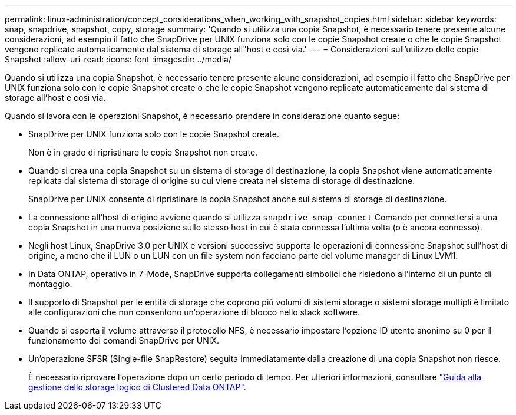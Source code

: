 ---
permalink: linux-administration/concept_considerations_when_working_with_snapshot_copies.html 
sidebar: sidebar 
keywords: snap, snapdrive,  snapshot, copy, storage 
summary: 'Quando si utilizza una copia Snapshot, è necessario tenere presente alcune considerazioni, ad esempio il fatto che SnapDrive per UNIX funziona solo con le copie Snapshot create o che le copie Snapshot vengono replicate automaticamente dal sistema di storage all"host e così via.' 
---
= Considerazioni sull'utilizzo delle copie Snapshot
:allow-uri-read: 
:icons: font
:imagesdir: ../media/


[role="lead"]
Quando si utilizza una copia Snapshot, è necessario tenere presente alcune considerazioni, ad esempio il fatto che SnapDrive per UNIX funziona solo con le copie Snapshot create o che le copie Snapshot vengono replicate automaticamente dal sistema di storage all'host e così via.

Quando si lavora con le operazioni Snapshot, è necessario prendere in considerazione quanto segue:

* SnapDrive per UNIX funziona solo con le copie Snapshot create.
+
Non è in grado di ripristinare le copie Snapshot non create.

* Quando si crea una copia Snapshot su un sistema di storage di destinazione, la copia Snapshot viene automaticamente replicata dal sistema di storage di origine su cui viene creata nel sistema di storage di destinazione.
+
SnapDrive per UNIX consente di ripristinare la copia Snapshot anche sul sistema di storage di destinazione.

* La connessione all'host di origine avviene quando si utilizza `snapdrive snap connect` Comando per connettersi a una copia Snapshot in una nuova posizione sullo stesso host in cui è stata connessa l'ultima volta (o è ancora connesso).
* Negli host Linux, SnapDrive 3.0 per UNIX e versioni successive supporta le operazioni di connessione Snapshot sull'host di origine, a meno che il LUN o un LUN con un file system non facciano parte del volume manager di Linux LVM1.
* In Data ONTAP, operativo in 7-Mode, SnapDrive supporta collegamenti simbolici che risiedono all'interno di un punto di montaggio.
* Il supporto di Snapshot per le entità di storage che coprono più volumi di sistemi storage o sistemi storage multipli è limitato alle configurazioni che non consentono un'operazione di blocco nello stack software.
* Quando si esporta il volume attraverso il protocollo NFS, è necessario impostare l'opzione ID utente anonimo su 0 per il funzionamento dei comandi SnapDrive per UNIX.
* Un'operazione SFSR (Single-file SnapRestore) seguita immediatamente dalla creazione di una copia Snapshot non riesce.
+
È necessario riprovare l'operazione dopo un certo periodo di tempo. Per ulteriori informazioni, consultare link:https://docs.netapp.com/ontap-9/topic/com.netapp.doc.dot-cm-vsmg/home.html["Guida alla gestione dello storage logico di Clustered Data ONTAP"].


